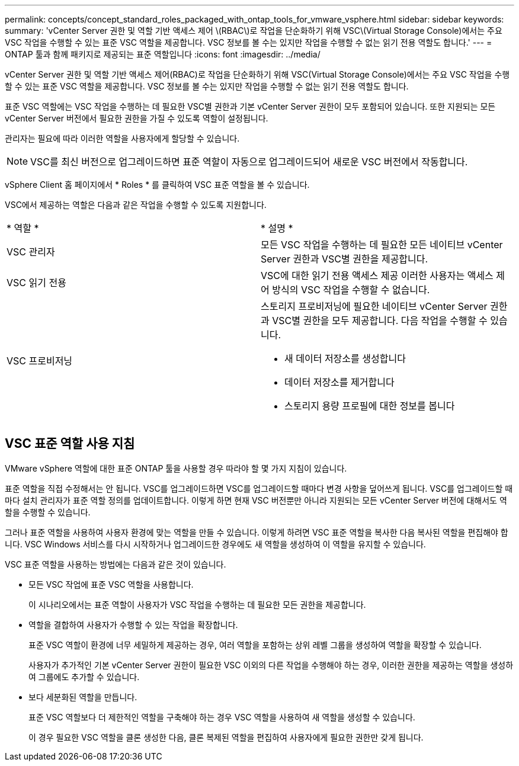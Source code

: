 ---
permalink: concepts/concept_standard_roles_packaged_with_ontap_tools_for_vmware_vsphere.html 
sidebar: sidebar 
keywords:  
summary: 'vCenter Server 권한 및 역할 기반 액세스 제어 \(RBAC\)로 작업을 단순화하기 위해 VSC\(Virtual Storage Console)에서는 주요 VSC 작업을 수행할 수 있는 표준 VSC 역할을 제공합니다. VSC 정보를 볼 수는 있지만 작업을 수행할 수 없는 읽기 전용 역할도 합니다.' 
---
= ONTAP 툴과 함께 패키지로 제공되는 표준 역할입니다
:icons: font
:imagesdir: ../media/


[role="lead"]
vCenter Server 권한 및 역할 기반 액세스 제어(RBAC)로 작업을 단순화하기 위해 VSC(Virtual Storage Console)에서는 주요 VSC 작업을 수행할 수 있는 표준 VSC 역할을 제공합니다. VSC 정보를 볼 수는 있지만 작업을 수행할 수 없는 읽기 전용 역할도 합니다.

표준 VSC 역할에는 VSC 작업을 수행하는 데 필요한 VSC별 권한과 기본 vCenter Server 권한이 모두 포함되어 있습니다. 또한 지원되는 모든 vCenter Server 버전에서 필요한 권한을 가질 수 있도록 역할이 설정됩니다.

관리자는 필요에 따라 이러한 역할을 사용자에게 할당할 수 있습니다.


NOTE: VSC를 최신 버전으로 업그레이드하면 표준 역할이 자동으로 업그레이드되어 새로운 VSC 버전에서 작동합니다.

vSphere Client 홈 페이지에서 * Roles * 를 클릭하여 VSC 표준 역할을 볼 수 있습니다.

VSC에서 제공하는 역할은 다음과 같은 작업을 수행할 수 있도록 지원합니다.

|===


| * 역할 * | * 설명 * 


 a| 
VSC 관리자
 a| 
모든 VSC 작업을 수행하는 데 필요한 모든 네이티브 vCenter Server 권한과 VSC별 권한을 제공합니다.



 a| 
VSC 읽기 전용
 a| 
VSC에 대한 읽기 전용 액세스 제공 이러한 사용자는 액세스 제어 방식의 VSC 작업을 수행할 수 없습니다.



 a| 
VSC 프로비저닝
 a| 
스토리지 프로비저닝에 필요한 네이티브 vCenter Server 권한과 VSC별 권한을 모두 제공합니다. 다음 작업을 수행할 수 있습니다.

* 새 데이터 저장소를 생성합니다
* 데이터 저장소를 제거합니다
* 스토리지 용량 프로필에 대한 정보를 봅니다


|===


== VSC 표준 역할 사용 지침

VMware vSphere 역할에 대한 표준 ONTAP 툴을 사용할 경우 따라야 할 몇 가지 지침이 있습니다.

표준 역할을 직접 수정해서는 안 됩니다. VSC를 업그레이드하면 VSC를 업그레이드할 때마다 변경 사항을 덮어쓰게 됩니다. VSC를 업그레이드할 때마다 설치 관리자가 표준 역할 정의를 업데이트합니다. 이렇게 하면 현재 VSC 버전뿐만 아니라 지원되는 모든 vCenter Server 버전에 대해서도 역할을 수행할 수 있습니다.

그러나 표준 역할을 사용하여 사용자 환경에 맞는 역할을 만들 수 있습니다. 이렇게 하려면 VSC 표준 역할을 복사한 다음 복사된 역할을 편집해야 합니다. VSC Windows 서비스를 다시 시작하거나 업그레이드한 경우에도 새 역할을 생성하여 이 역할을 유지할 수 있습니다.

VSC 표준 역할을 사용하는 방법에는 다음과 같은 것이 있습니다.

* 모든 VSC 작업에 표준 VSC 역할을 사용합니다.
+
이 시나리오에서는 표준 역할이 사용자가 VSC 작업을 수행하는 데 필요한 모든 권한을 제공합니다.

* 역할을 결합하여 사용자가 수행할 수 있는 작업을 확장합니다.
+
표준 VSC 역할이 환경에 너무 세밀하게 제공하는 경우, 여러 역할을 포함하는 상위 레벨 그룹을 생성하여 역할을 확장할 수 있습니다.

+
사용자가 추가적인 기본 vCenter Server 권한이 필요한 VSC 이외의 다른 작업을 수행해야 하는 경우, 이러한 권한을 제공하는 역할을 생성하여 그룹에도 추가할 수 있습니다.

* 보다 세분화된 역할을 만듭니다.
+
표준 VSC 역할보다 더 제한적인 역할을 구축해야 하는 경우 VSC 역할을 사용하여 새 역할을 생성할 수 있습니다.

+
이 경우 필요한 VSC 역할을 클론 생성한 다음, 클론 복제된 역할을 편집하여 사용자에게 필요한 권한만 갖게 됩니다.


